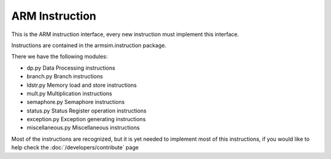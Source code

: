 .. armsim api index file

ARM Instruction
==================================

This is the ARM instruction interface, every new instruction must implement
this interface.

Instructions are contained in the armsim.instruction package.

There we have the following modules:

* dp.py Data Processing instructions
* branch.py Branch instructions
* ldstr.py Memory load and store instructions
* mult.py Multiplication instructions
* semaphore.py Semaphore instructions
* status.py Status Register operation instructions
* exception.py Exception generating instructions
* miscellaneous.py Miscellaneous instructions

Most of the instructions are recognized, but it is yet needed to implement most
of this instructions, if you would like to help check the :doc:`/developers/contribute` page

.. autointerface:: armsim.interfaces.arminstruction.IARMInstruction

